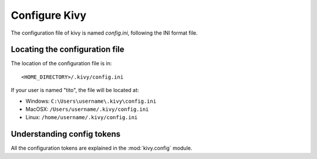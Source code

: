 Configure Kivy
==============

The configuration file of kivy is named `config.ini`, following the INI format
file.

Locating the configuration file
-------------------------------

The location of the configuration file is in::

    <HOME_DIRECTORY>/.kivy/config.ini

If your user is named "tito", the file will be located at:

- Windows: ``C:\Users\username\.kivy\config.ini``
- MacOSX: ``/Users/username/.kivy/config.ini``
- Linux: ``/home/username/.kivy/config.ini``


Understanding config tokens
---------------------------

All the configuration tokens are explained in the :mod:`kivy.config`
module.

